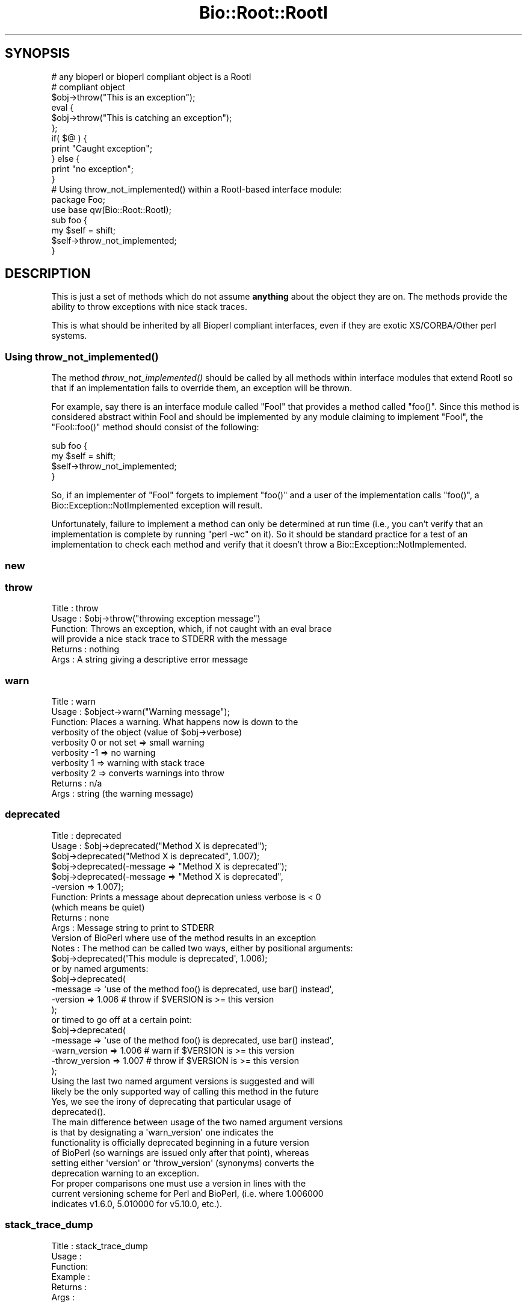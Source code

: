 .\" Automatically generated by Pod::Man 2.25 (Pod::Simple 3.16)
.\"
.\" Standard preamble:
.\" ========================================================================
.de Sp \" Vertical space (when we can't use .PP)
.if t .sp .5v
.if n .sp
..
.de Vb \" Begin verbatim text
.ft CW
.nf
.ne \\$1
..
.de Ve \" End verbatim text
.ft R
.fi
..
.\" Set up some character translations and predefined strings.  \*(-- will
.\" give an unbreakable dash, \*(PI will give pi, \*(L" will give a left
.\" double quote, and \*(R" will give a right double quote.  \*(C+ will
.\" give a nicer C++.  Capital omega is used to do unbreakable dashes and
.\" therefore won't be available.  \*(C` and \*(C' expand to `' in nroff,
.\" nothing in troff, for use with C<>.
.tr \(*W-
.ds C+ C\v'-.1v'\h'-1p'\s-2+\h'-1p'+\s0\v'.1v'\h'-1p'
.ie n \{\
.    ds -- \(*W-
.    ds PI pi
.    if (\n(.H=4u)&(1m=24u) .ds -- \(*W\h'-12u'\(*W\h'-12u'-\" diablo 10 pitch
.    if (\n(.H=4u)&(1m=20u) .ds -- \(*W\h'-12u'\(*W\h'-8u'-\"  diablo 12 pitch
.    ds L" ""
.    ds R" ""
.    ds C` ""
.    ds C' ""
'br\}
.el\{\
.    ds -- \|\(em\|
.    ds PI \(*p
.    ds L" ``
.    ds R" ''
'br\}
.\"
.\" Escape single quotes in literal strings from groff's Unicode transform.
.ie \n(.g .ds Aq \(aq
.el       .ds Aq '
.\"
.\" If the F register is turned on, we'll generate index entries on stderr for
.\" titles (.TH), headers (.SH), subsections (.SS), items (.Ip), and index
.\" entries marked with X<> in POD.  Of course, you'll have to process the
.\" output yourself in some meaningful fashion.
.ie \nF \{\
.    de IX
.    tm Index:\\$1\t\\n%\t"\\$2"
..
.    nr % 0
.    rr F
.\}
.el \{\
.    de IX
..
.\}
.\"
.\" Accent mark definitions (@(#)ms.acc 1.5 88/02/08 SMI; from UCB 4.2).
.\" Fear.  Run.  Save yourself.  No user-serviceable parts.
.    \" fudge factors for nroff and troff
.if n \{\
.    ds #H 0
.    ds #V .8m
.    ds #F .3m
.    ds #[ \f1
.    ds #] \fP
.\}
.if t \{\
.    ds #H ((1u-(\\\\n(.fu%2u))*.13m)
.    ds #V .6m
.    ds #F 0
.    ds #[ \&
.    ds #] \&
.\}
.    \" simple accents for nroff and troff
.if n \{\
.    ds ' \&
.    ds ` \&
.    ds ^ \&
.    ds , \&
.    ds ~ ~
.    ds /
.\}
.if t \{\
.    ds ' \\k:\h'-(\\n(.wu*8/10-\*(#H)'\'\h"|\\n:u"
.    ds ` \\k:\h'-(\\n(.wu*8/10-\*(#H)'\`\h'|\\n:u'
.    ds ^ \\k:\h'-(\\n(.wu*10/11-\*(#H)'^\h'|\\n:u'
.    ds , \\k:\h'-(\\n(.wu*8/10)',\h'|\\n:u'
.    ds ~ \\k:\h'-(\\n(.wu-\*(#H-.1m)'~\h'|\\n:u'
.    ds / \\k:\h'-(\\n(.wu*8/10-\*(#H)'\z\(sl\h'|\\n:u'
.\}
.    \" troff and (daisy-wheel) nroff accents
.ds : \\k:\h'-(\\n(.wu*8/10-\*(#H+.1m+\*(#F)'\v'-\*(#V'\z.\h'.2m+\*(#F'.\h'|\\n:u'\v'\*(#V'
.ds 8 \h'\*(#H'\(*b\h'-\*(#H'
.ds o \\k:\h'-(\\n(.wu+\w'\(de'u-\*(#H)/2u'\v'-.3n'\*(#[\z\(de\v'.3n'\h'|\\n:u'\*(#]
.ds d- \h'\*(#H'\(pd\h'-\w'~'u'\v'-.25m'\f2\(hy\fP\v'.25m'\h'-\*(#H'
.ds D- D\\k:\h'-\w'D'u'\v'-.11m'\z\(hy\v'.11m'\h'|\\n:u'
.ds th \*(#[\v'.3m'\s+1I\s-1\v'-.3m'\h'-(\w'I'u*2/3)'\s-1o\s+1\*(#]
.ds Th \*(#[\s+2I\s-2\h'-\w'I'u*3/5'\v'-.3m'o\v'.3m'\*(#]
.ds ae a\h'-(\w'a'u*4/10)'e
.ds Ae A\h'-(\w'A'u*4/10)'E
.    \" corrections for vroff
.if v .ds ~ \\k:\h'-(\\n(.wu*9/10-\*(#H)'\s-2\u~\d\s+2\h'|\\n:u'
.if v .ds ^ \\k:\h'-(\\n(.wu*10/11-\*(#H)'\v'-.4m'^\v'.4m'\h'|\\n:u'
.    \" for low resolution devices (crt and lpr)
.if \n(.H>23 .if \n(.V>19 \
\{\
.    ds : e
.    ds 8 ss
.    ds o a
.    ds d- d\h'-1'\(ga
.    ds D- D\h'-1'\(hy
.    ds th \o'bp'
.    ds Th \o'LP'
.    ds ae ae
.    ds Ae AE
.\}
.rm #[ #] #H #V #F C
.\" ========================================================================
.\"
.IX Title "Bio::Root::RootI 3"
.TH Bio::Root::RootI 3 "2016-09-05" "perl v5.14.1" "User Contributed Perl Documentation"
.\" For nroff, turn off justification.  Always turn off hyphenation; it makes
.\" way too many mistakes in technical documents.
.if n .ad l
.nh
.SH "SYNOPSIS"
.IX Header "SYNOPSIS"
.Vb 2
\&  # any bioperl or bioperl compliant object is a RootI
\&  # compliant object
\&
\&  $obj\->throw("This is an exception");
\&
\&  eval {
\&      $obj\->throw("This is catching an exception");
\&  };
\&
\&  if( $@ ) {
\&      print "Caught exception";
\&  } else {
\&      print "no exception";
\&  }
\&
\&  # Using throw_not_implemented() within a RootI\-based interface module:
\&
\&  package Foo;
\&  use base qw(Bio::Root::RootI);
\&
\&  sub foo {
\&      my $self = shift;
\&      $self\->throw_not_implemented;
\&  }
.Ve
.SH "DESCRIPTION"
.IX Header "DESCRIPTION"
This is just a set of methods which do not assume \fBanything\fR about the object
they are on. The methods provide the ability to throw exceptions with nice
stack traces.
.PP
This is what should be inherited by all Bioperl compliant interfaces, even
if they are exotic XS/CORBA/Other perl systems.
.SS "Using \fIthrow_not_implemented()\fP"
.IX Subsection "Using throw_not_implemented()"
The method \fIthrow_not_implemented()\fR should be
called by all methods within interface modules that extend RootI so
that if an implementation fails to override them, an exception will be
thrown.
.PP
For example, say there is an interface module called \f(CW\*(C`FooI\*(C'\fR that
provides a method called \f(CW\*(C`foo()\*(C'\fR. Since this method is considered
abstract within FooI and should be implemented by any module claiming to
implement \f(CW\*(C`FooI\*(C'\fR, the \f(CW\*(C`FooI::foo()\*(C'\fR method should consist of the
following:
.PP
.Vb 4
\&    sub foo {
\&        my $self = shift;
\&        $self\->throw_not_implemented;
\&    }
.Ve
.PP
So, if an implementer of \f(CW\*(C`FooI\*(C'\fR forgets to implement \f(CW\*(C`foo()\*(C'\fR
and a user of the implementation calls \f(CW\*(C`foo()\*(C'\fR, a
Bio::Exception::NotImplemented exception will result.
.PP
Unfortunately, failure to implement a method can only be determined at
run time (i.e., you can't verify that an implementation is complete by
running \f(CW\*(C`perl \-wc\*(C'\fR on it). So it should be standard practice for a test
of an implementation to check each method and verify that it doesn't
throw a Bio::Exception::NotImplemented.
.SS "new"
.IX Subsection "new"
.SS "throw"
.IX Subsection "throw"
.Vb 6
\& Title   : throw
\& Usage   : $obj\->throw("throwing exception message")
\& Function: Throws an exception, which, if not caught with an eval brace
\&           will provide a nice stack trace to STDERR with the message
\& Returns : nothing
\& Args    : A string giving a descriptive error message
.Ve
.SS "warn"
.IX Subsection "warn"
.Vb 10
\& Title   : warn
\& Usage   : $object\->warn("Warning message");
\& Function: Places a warning. What happens now is down to the
\&           verbosity of the object  (value of $obj\->verbose)
\&            verbosity 0 or not set => small warning
\&            verbosity \-1 => no warning
\&            verbosity 1 => warning with stack trace
\&            verbosity 2 => converts warnings into throw
\& Returns : n/a
\& Args    : string (the warning message)
.Ve
.SS "deprecated"
.IX Subsection "deprecated"
.Vb 12
\& Title   : deprecated
\& Usage   : $obj\->deprecated("Method X is deprecated");
\&           $obj\->deprecated("Method X is deprecated", 1.007);
\&           $obj\->deprecated(\-message => "Method X is deprecated");
\&           $obj\->deprecated(\-message => "Method X is deprecated",
\&                            \-version => 1.007);
\& Function: Prints a message about deprecation unless verbose is < 0
\&           (which means be quiet)
\& Returns : none
\& Args    : Message string to print to STDERR
\&           Version of BioPerl where use of the method results in an exception
\& Notes   : The method can be called two ways, either by positional arguments:
\&
\&           $obj\->deprecated(\*(AqThis module is deprecated\*(Aq, 1.006);
\&
\&           or by named arguments:
\&
\&           $obj\->deprecated(
\&                \-message => \*(Aquse of the method foo() is deprecated, use bar() instead\*(Aq,
\&                \-version => 1.006  # throw if $VERSION is >= this version
\&                );
\&
\&           or timed to go off at a certain point:
\&
\&           $obj\->deprecated(
\&                \-message => \*(Aquse of the method foo() is deprecated, use bar() instead\*(Aq,
\&                \-warn_version    => 1.006 # warn if $VERSION is >= this version
\&                \-throw_version   => 1.007 # throw if $VERSION is >= this version
\&                );
\&
\&           Using the last two named argument versions is suggested and will
\&           likely be the only supported way of calling this method in the future
\&           Yes, we see the irony of deprecating that particular usage of
\&           deprecated().
\&
\&           The main difference between usage of the two named argument versions
\&           is that by designating a \*(Aqwarn_version\*(Aq one indicates the
\&           functionality is officially deprecated beginning in a future version
\&           of BioPerl (so warnings are issued only after that point), whereas
\&           setting either \*(Aqversion\*(Aq or \*(Aqthrow_version\*(Aq (synonyms) converts the
\&           deprecation warning to an exception.
\&
\&           For proper comparisons one must use a version in lines with the
\&           current versioning scheme for Perl and BioPerl, (i.e. where 1.006000
\&           indicates v1.6.0, 5.010000 for v5.10.0, etc.).
.Ve
.SS "stack_trace_dump"
.IX Subsection "stack_trace_dump"
.Vb 6
\& Title   : stack_trace_dump
\& Usage   :
\& Function:
\& Example :
\& Returns :
\& Args    :
.Ve
.SS "stack_trace"
.IX Subsection "stack_trace"
.Vb 6
\& Title   : stack_trace
\& Usage   : @stack_array_ref= $self\->stack_trace
\& Function: gives an array to a reference of arrays with stack trace info
\&           each coming from the caller(stack_number) call
\& Returns : array containing a reference of arrays
\& Args    : none
.Ve
.SS "_rearrange"
.IX Subsection "_rearrange"
.Vb 10
\& Usage     : $object\->_rearrange( array_ref, list_of_arguments)
\& Purpose   : Rearranges named parameters to requested order.
\& Example   : $self\->_rearrange([qw(SEQUENCE ID DESC)],@param);
\&           : Where @param = (\-sequence => $s,
\&           :                 \-desc     => $d,
\&           :                 \-id       => $i);
\& Returns   : @params \- an array of parameters in the requested order.
\&           : The above example would return ($s, $i, $d).
\&           : Unspecified parameters will return undef. For example, if
\&           :        @param = (\-sequence => $s);
\&           : the above _rearrange call would return ($s, undef, undef)
\& Argument  : $order : a reference to an array which describes the desired
\&           :          order of the named parameters.
\&           : @param : an array of parameters, either as a list (in
\&           :          which case the function simply returns the list),
\&           :          or as an associative array with hyphenated tags
\&           :          (in which case the function sorts the values
\&           :          according to @{$order} and returns that new array.)
\&           :          The tags can be upper, lower, or mixed case
\&           :          but they must start with a hyphen (at least the
\&           :          first one should be hyphenated.)
\& Source    : This function was taken from CGI.pm, written by Dr. Lincoln
\&           : Stein, and adapted for use in Bio::Seq by Richard Resnick and
\&           : then adapted for use in Bio::Root::Object.pm by Steve Chervitz,
\&           : then migrated into Bio::Root::RootI.pm by Ewan Birney.
\& Comments  :
\&           : Uppercase tags are the norm,
\&           : (SAC)
\&           : This method may not be appropriate for method calls that are
\&           : within in an inner loop if efficiency is a concern.
\&           :
\&           : Parameters can be specified using any of these formats:
\&           :  @param = (\-name=>\*(Aqme\*(Aq, \-color=>\*(Aqblue\*(Aq);
\&           :  @param = (\-NAME=>\*(Aqme\*(Aq, \-COLOR=>\*(Aqblue\*(Aq);
\&           :  @param = (\-Name=>\*(Aqme\*(Aq, \-Color=>\*(Aqblue\*(Aq);
\&           :  @param = (\*(Aqme\*(Aq, \*(Aqblue\*(Aq);
\&           : A leading hyphenated argument is used by this function to
\&           : indicate that named parameters are being used.
\&           : Therefore, the (\*(Aqme\*(Aq, \*(Aqblue\*(Aq) list will be returned as\-is.
\&           :
\&           : Note that Perl will confuse unquoted, hyphenated tags as
\&           : function calls if there is a function of the same name
\&           : in the current namespace:
\&           :    \-name => \*(Aqfoo\*(Aq is interpreted as \-&name => \*(Aqfoo\*(Aq
\&           :
\&           : For ultimate safety, put single quotes around the tag:
\&           : (\*(Aq\-name\*(Aq=>\*(Aqme\*(Aq, \*(Aq\-color\*(Aq =>\*(Aqblue\*(Aq);
\&           : This can be a bit cumbersome and I find not as readable
\&           : as using all uppercase, which is also fairly safe:
\&           : (\-NAME=>\*(Aqme\*(Aq, \-COLOR =>\*(Aqblue\*(Aq);
\&           :
\&           : Personal note (SAC): I have found all uppercase tags to
\&           : be more manageable: it involves less single\-quoting,
\&           : the key names stand out better, and there are no method naming
\&           : conflicts.
\&           : The drawbacks are that it\*(Aqs not as easy to type as lowercase,
\&           : and lots of uppercase can be hard to read.
\&           :
\&           : Regardless of the style, it greatly helps to line
\&           : the parameters up vertically for long/complex lists.
\&           :
\&           : Note that if @param is a single string that happens to start with
\&           : a dash, it will be treated as a hash key and probably fail to
\&           : match anything in the array_ref, so not be returned as normally
\&           : happens when @param is a simple list and not an associative array.
.Ve
.SS "_set_from_args"
.IX Subsection "_set_from_args"
.Vb 10
\& Usage     : $object\->_set_from_args(\e%args, \-methods => \e@methods)
\& Purpose   : Takes a hash of user\-supplied args whose keys match method names,
\&           : and calls the method supplying it the corresponding value.
\& Example   : $self\->_set_from_args(\e%args, \-methods => [qw(sequence id desc)]);
\&           : Where %args = (\-sequence    => $s,
\&           :                \-description => $d,
\&           :                \-ID          => $i);
\&           :
\&           : the above _set_from_args calls the following methods:
\&           : $self\->sequence($s);
\&           : $self\->id($i);
\&           : ( $self\->description($i) is not called because \*(Aqdescription\*(Aq wasn\*(Aqt
\&           :   one of the given methods )
\& Argument  : \e%args | \e@args : a hash ref or associative array ref of arguments
\&           :                   where keys are any\-case strings corresponding to
\&           :                   method names but optionally prefixed with
\&           :                   hyphens, and values are the values the method
\&           :                   should be supplied. If keys contain internal
\&           :                   hyphens (eg. to separate multi\-word args) they
\&           :                   are converted to underscores, since method names
\&           :                   cannot contain dashes.
\&           : \-methods => []  : (optional) only call methods with names in this
\&           :                   array ref. Can instead supply a hash ref where
\&           :                   keys are method names (of real existing methods
\&           :                   unless \-create is in effect) and values are array
\&           :                   refs of synonyms to allow access to the method
\&           :                   using synonyms. If there is only one synonym it
\&           :                   can be supplied as a string instead of a single\-
\&           :                   element array ref
\&           : \-force => bool  : (optional, default 0) call methods that don\*(Aqt
\&           :                   seem to exist, ie. let AUTOLOAD handle them
\&           : \-create => bool : (optional, default 0) when a method doesn\*(Aqt
\&           :                   exist, create it as a simple getter/setter
\&           :                   (combined with \-methods it would create all the
\&           :                   supplied methods that didn\*(Aqt exist, even if not
\&           :                   mentioned in the supplied %args)
\&           : \-code => \*(Aq\*(Aq | {}: (optional) when creating methods use the supplied
\&           :                   code (a string which will be evaulated as a sub).
\&           :                   The default code is a simple get/setter.
\&           :                   Alternatively you can supply a hash ref where
\&           :                   the keys are method names and the values are
\&           :                   code strings. The variable \*(Aq$method\*(Aq will be
\&           :                   available at evaluation time, so can be used in
\&           :                   your code strings. Beware that the strict pragma
\&           :                   will be in effect.
\&           : \-case_sensitive => bool : require case sensitivity on the part of
\&           :                           user (ie. a() and A() are two different
\&           :                           methods and the user must be careful
\&           :                           which they use).
\& Comments  :
\&           : The \e%args argument will usually be the args received during new()
\&           : from the user. The user is allowed to get the case wrong, include
\&           : 0 or more than one hyphens as a prefix, and to include hyphens as
\&           : multi\-word arg separators: \*(Aq\-\-an\-arg\*(Aq => 1, \-an_arg => 1 and
\&           : An_Arg => 1 are all equivalent, calling an_arg(1). However, in
\&           : documentation users should only be told to use the standard form
\&           : \-an_arg to avoid confusion. A possible exception to this is a
\&           : wrapper module where \*(Aq\-\-an\-arg\*(Aq is what the user is used to
\&           : supplying to the program being wrapped.
\&           :
\&           : Another issue with wrapper modules is that there may be an
\&           : argument that has meaning both to Bioperl and to the program, eg.
\&           : \-verbose. The recommended way of dealing with this is to leave
\&           : \-verbose to set the Bioperl verbosity whilst requesting users use
\&           : an invented \-program_verbose (or similar) to set the program
\&           : verbosity. This can be resolved back with
\&           : Bio::Tools::Run::WrapperBase\*(Aqs _setparams() method and code along
\&           : the lines of:
\&           : my %methods = map { $_ => $_ } @LIST_OF_ALL_ALLOWED_PROGRAM_ARGS
\&           : delete $methods{\*(Aqverbose\*(Aq};
\&           : $methods{\*(Aqprogram_verbose\*(Aq} = \*(Aqverbose\*(Aq;
\&           : my $param_string = $self\->_setparams(\-methods => \e%methods);
\&           : system("$exe $param_string");
.Ve
.SS "_rearrange_old"
.IX Subsection "_rearrange_old"
.SS "_register_for_cleanup"
.IX Subsection "_register_for_cleanup"
.Vb 7
\& Title   : _register_for_cleanup
\& Usage   : \-\- internal \-\-
\& Function: Register a method to be called at DESTROY time. This is useful
\&           and sometimes essential in the case of multiple inheritance for
\&           classes coming second in the sequence of inheritance.
\& Returns :
\& Args    : a code reference
.Ve
.PP
The code reference will be invoked with the object as the first
argument, as per a method.  You may register an unlimited number of
cleanup methods.
.SS "_unregister_for_cleanup"
.IX Subsection "_unregister_for_cleanup"
.Vb 7
\& Title   : _unregister_for_cleanup
\& Usage   : \-\- internal \-\-
\& Function: Remove a method that has previously been registered to be called
\&           at DESTROY time.  If called with a method to be called at DESTROY time.
\&           Has no effect if the code reference has not previously been registered.
\& Returns : nothing
\& Args    : a code reference
.Ve
.SS "_cleanup_methods"
.IX Subsection "_cleanup_methods"
.Vb 5
\& Title   : _cleanup_methods
\& Usage   : \-\- internal \-\-
\& Function: Return current list of registered cleanup methods.
\& Returns : list of coderefs
\& Args    : none
.Ve
.SS "throw_not_implemented"
.IX Subsection "throw_not_implemented"
.Vb 10
\& Purpose : Throws a Bio::Root::NotImplemented exception.
\&           Intended for use in the method definitions of
\&           abstract interface modules where methods are defined
\&           but are intended to be overridden by subclasses.
\& Usage   : $object\->throw_not_implemented();
\& Example : sub method_foo {
\&             $self = shift;
\&             $self\->throw_not_implemented();
\&           }
\& Returns : n/a
\& Args    : n/a
\& Throws  : A Bio::Root::NotImplemented exception.
\&           The message of the exception contains
\&             \- the name of the method
\&             \- the name of the interface
\&             \- the name of the implementing class
\&
\&           If this object has a throw() method, $self\->throw will be used.
\&           If the object doesn\*(Aqt have a throw() method,
\&           Carp::confess() will be used.
.Ve
.SS "warn_not_implemented"
.IX Subsection "warn_not_implemented"
.Vb 10
\& Purpose : Generates a warning that a method has not been implemented.
\&           Intended for use in the method definitions of
\&           abstract interface modules where methods are defined
\&           but are intended to be overridden by subclasses.
\&           Generally, throw_not_implemented() should be used,
\&           but warn_not_implemented() may be used if the method isn\*(Aqt
\&           considered essential and convenient no\-op behavior can be
\&           provided within the interface.
\& Usage   : $object\->warn_not_implemented( method\-name\-string );
\& Example : $self\->warn_not_implemented( "get_foobar" );
\& Returns : Calls $self\->warn on this object, if available.
\&           If the object doesn\*(Aqt have a warn() method,
\&           Carp::carp() will be used.
\& Args    : n/a
.Ve
.SS "_not_implemented_msg"
.IX Subsection "_not_implemented_msg"
Unify 'not implemented' message. \-Juguang
